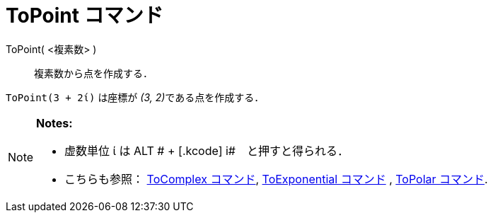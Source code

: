 = ToPoint コマンド
ifdef::env-github[:imagesdir: /ja/modules/ROOT/assets/images]

ToPoint( <複素数> )::
  複素数から点を作成する．

[EXAMPLE]
====

`++ToPoint(3 + 2ί)++` は座標が __(3, 2)__である点を作成する．

====

[NOTE]
====

*Notes:*

* 虚数単位 ί は [.kcode]#ALT # + [.kcode]# i#　と押すと得られる．
* こちらも参照： xref:/commands/ToComplex.adoc[ToComplex コマンド], xref:/commands/ToExponential.adoc[ToExponential
コマンド] , xref:/commands/ToPolar.adoc[ToPolar コマンド].

====
